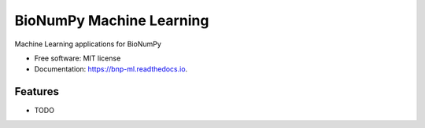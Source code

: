 =========================
BioNumPy Machine Learning
=========================


.. image:: https://img.shields.io/pypi/v/bnp_ml.svg
        :target: https://pypi.python.org/pypi/bnp_ml

.. image:: https://img.shields.io/travis/knutdrand/bnp_ml.svg
        :target: https://travis-ci.com/knutdrand/bnp_ml

.. image:: https://readthedocs.org/projects/bnp-ml/badge/?version=latest
        :target: https://bnp-ml.readthedocs.io/en/latest/?version=latest
        :alt: Documentation Status




Machine Learning applications for BioNumPy


* Free software: MIT license
* Documentation: https://bnp-ml.readthedocs.io.


Features
--------

* TODO

